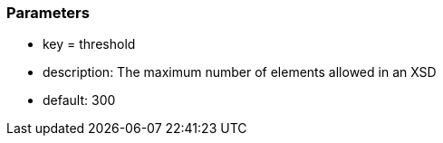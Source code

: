 === Parameters

* key = threshold
* description: The maximum number of elements allowed in an XSD
* default: 300


